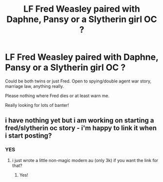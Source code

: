 #+TITLE: LF Fred Weasley paired with Daphne, Pansy or a Slytherin girl OC ?

* LF Fred Weasley paired with Daphne, Pansy or a Slytherin girl OC ?
:PROPERTIES:
:Author: spookyshadowself
:Score: 2
:DateUnix: 1606189053.0
:DateShort: 2020-Nov-24
:FlairText: Request
:END:
Could be both twins or just Fred. Open to spying/double agent war story, marriage law, anything really.

Please nothing where Fred dies or at least warn me.

Really looking for lots of banter!


** i have nothing yet but i am working on starting a fred/slytherin oc story - i'm happy to link it when i start posting?
:PROPERTIES:
:Author: baileyashbyy
:Score: 2
:DateUnix: 1609634553.0
:DateShort: 2021-Jan-03
:END:

*** YES
:PROPERTIES:
:Author: spookyshadowself
:Score: 1
:DateUnix: 1609829021.0
:DateShort: 2021-Jan-05
:END:

**** i just wrote a little non-magic modern au (only 3k) if you want the link for that?
:PROPERTIES:
:Author: baileyashbyy
:Score: 1
:DateUnix: 1609829106.0
:DateShort: 2021-Jan-05
:END:

***** Yes!
:PROPERTIES:
:Author: spookyshadowself
:Score: 1
:DateUnix: 1609903949.0
:DateShort: 2021-Jan-06
:END:
